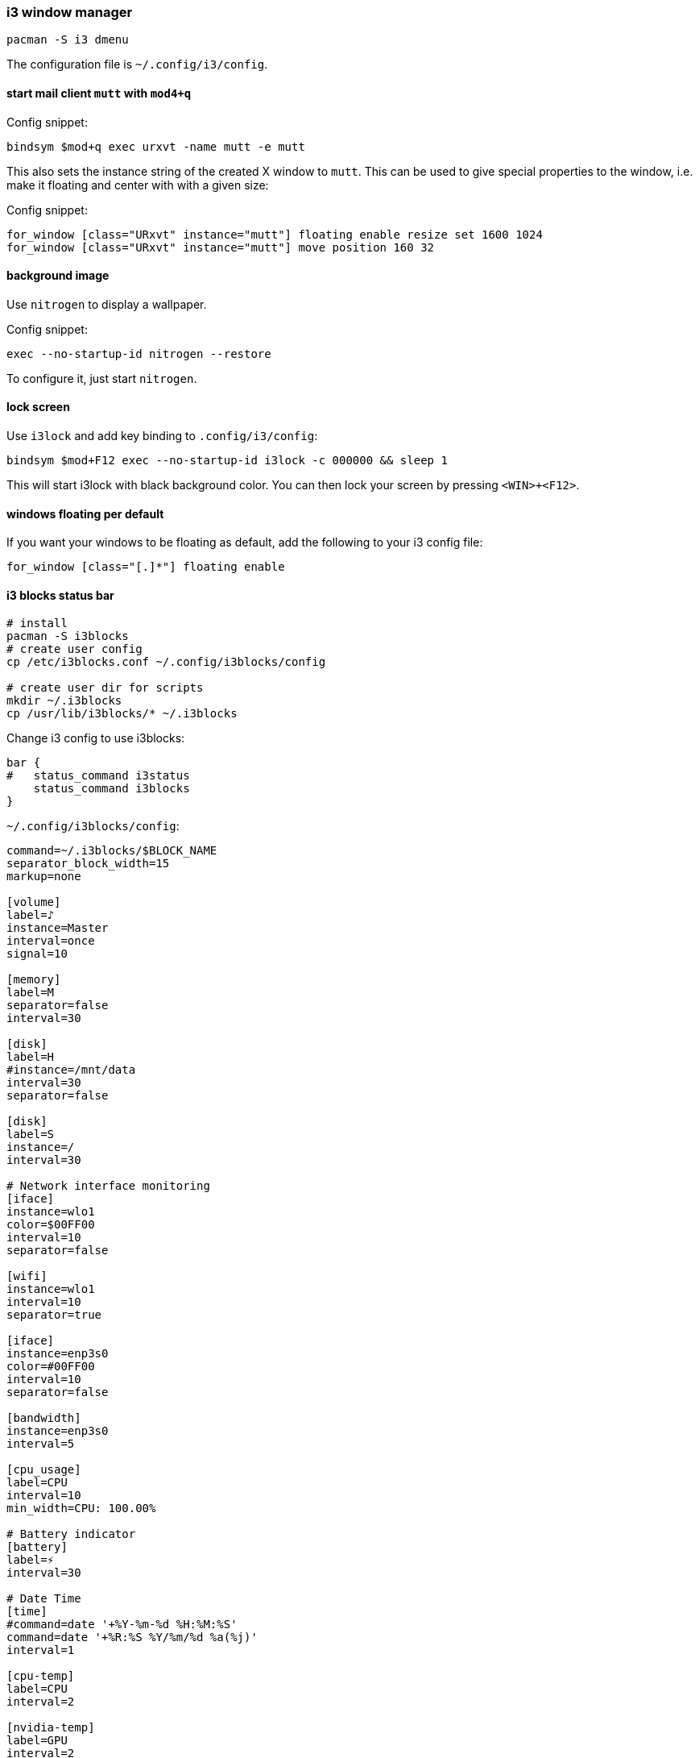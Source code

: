 === i3 window manager

[source,bash]
----
pacman -S i3 dmenu
----

The configuration file is `~/.config/i3/config`.

==== start mail client `mutt` with `mod4+q`

Config snippet:

----
bindsym $mod+q exec urxvt -name mutt -e mutt
----

This also sets the instance string of the created X window to `mutt`. This can be used to give special properties to the window, i.e. make it floating and center with with a given size:


Config snippet:

----
for_window [class="URxvt" instance="mutt"] floating enable resize set 1600 1024
for_window [class="URxvt" instance="mutt"] move position 160 32
----

==== background image

Use `nitrogen` to display a wallpaper.

Config snippet:

----
exec --no-startup-id nitrogen --restore
----

To configure it, just start `nitrogen`.

==== lock screen

Use `i3lock` and add key binding to `.config/i3/config`:

----
bindsym $mod+F12 exec --no-startup-id i3lock -c 000000 && sleep 1
----

This will start i3lock with black background color. You can then
lock your screen by pressing `<WIN>+<F12>`.

==== windows floating per default

If you want your windows to be floating as default, add the following
to your i3 config file:

----
for_window [class="[.]*"] floating enable
----

==== i3 blocks status bar

[source,bash]
----
# install
pacman -S i3blocks
# create user config
cp /etc/i3blocks.conf ~/.config/i3blocks/config

# create user dir for scripts
mkdir ~/.i3blocks
cp /usr/lib/i3blocks/* ~/.i3blocks
----

Change i3 config to use i3blocks:

----
bar {
#   status_command i3status
    status_command i3blocks
}
----


`~/.config/i3blocks/config`:

----
command=~/.i3blocks/$BLOCK_NAME
separator_block_width=15
markup=none

[volume]
label=♪
instance=Master
interval=once
signal=10

[memory]
label=M
separator=false
interval=30

[disk]
label=H
#instance=/mnt/data
interval=30
separator=false

[disk]
label=S
instance=/
interval=30

# Network interface monitoring
[iface]
instance=wlo1
color=$00FF00
interval=10
separator=false

[wifi]
instance=wlo1
interval=10
separator=true

[iface]
instance=enp3s0
color=#00FF00
interval=10
separator=false

[bandwidth]
instance=enp3s0
interval=5

[cpu_usage]
label=CPU
interval=10
min_width=CPU: 100.00%

# Battery indicator
[battery]
label=⚡
interval=30

# Date Time
[time]
#command=date '+%Y-%m-%d %H:%M:%S'
command=date '+%R:%S %Y/%m/%d %a(%j)'
interval=1

[cpu-temp]
label=CPU
interval=2

[nvidia-temp]
label=GPU
interval=2
----

<<<
`~/.i3blocks/cpu-temp`:

[source,bash]
----
#!/bin/bash
temp=$(
    sensors 'coretemp-*' \
        | grep '^Package id' \
        | awk '{ print $4 }' \
        | grep -o '[0-9]\+' \
        | head -n1
)

printf '%s\u2009°C\n' $temp

if [[ "$temp" -lt 50 ]]; then
    printf '\n#00FF00'
elif [[ "$temp" -lt 60 ]]; then
    printf '\n#55FF00'
elif [[ "$temp" -lt 70 ]]; then
    printf '\n#FFFF00'
elif [[ "$temp" -lt 80 ]]; then
    printf '\n#FF5500'
else
    printf '\n#FF0000'
fi
----

<<<
`~/.i3blocks/nvidia-temp`:

[source,bash]
----
#!/bin/bash
temp=$(
    sensors 'nouveau-*' \
        | grep '^temp1' \
        | awk '{ print $2 }' \
        | grep -o '[0-9]\+' \
        | head -n1
)

if [[ "$temp" -gt 500 ]]; then
    printf "na"
    exit 0
fi

printf '%s\u2009°C\n' $temp

if [[ "$temp" -lt 50 ]]; then
    printf '\n#00FF00'
elif [[ "$temp" -lt 60 ]]; then
    printf '\n#55FF00'
elif [[ "$temp" -lt 70 ]]; then
    printf '\n#FFFF00'
elif [[ "$temp" -lt 80 ]]; then
    printf '\n#FF5500'
else
    printf '\n#FF0000'
fi
----

<<<
`~/.i3blocks/wifi`:

[source,bash]
----
#!/bin/bash
# Copyright (C) 2014 Alexander Keller <github@nycroth.com>

# This program is free software: you can redistribute it and/or modify
# it under the terms of the GNU General Public License as published by
# the Free Software Foundation, either version 3 of the License, or
# (at your option) any later version.

# This program is distributed in the hope that it will be useful,
# but WITHOUT ANY WARRANTY; without even the implied warranty of
# MERCHANTABILITY or FITNESS FOR A PARTICULAR PURPOSE.  See the
# GNU General Public License for more details.

# You should have received a copy of the GNU General Public License
# along with this program.  If not, see <http://www.gnu.org/licenses/>.

#------------------------------------------------------------------------

INTERFACE="${BLOCK_INSTANCE:-wlan0}"

#------------------------------------------------------------------------

# As per #36 -- It is transparent: e.g. if the machine has no battery or wireless
# connection (think desktop), the corresponding block should not be displayed.
[[ ! -d /sys/class/net/${INTERFACE}/wireless ]] ||
    [[ "$(cat /sys/class/net/$INTERFACE/operstate)" = 'down' ]] && exit

#------------------------------------------------------------------------

QUALITY=$(grep $INTERFACE /proc/net/wireless | awk '{ print int($3 * 100 / 70) }')

#------------------------------------------------------------------------
WNAME=$(netctl list | grep '*' | cut -d- -f2)

echo "$QUALITY% $WNAME" # full text
echo "$QUALITY% $WNAME" # short text

# color
if [[ $QUALITY -ge 80 ]]; then
    echo "#00FF00"
elif [[ $QUALITY -lt 80 ]]; then
    echo "#FFF600"
elif [[ $QUALITY -lt 60 ]]; then
    echo "#FFAE00"
elif [[ $QUALITY -lt 40 ]]; then
    echo "#FF0000"
fi
----

==== rofi task switcher

`rofi` can be used as a nice combination of task switcher and executor to replace `dmenu`.

Install it with

----
sudo pacman -S rofi
----

Use a script to bind the combi mode to a key in `~/.config/i3/config`. Direct execution failed for me.

----
bindsym $mod+Tab exec --no-startup-id ~/.scripts/rofi
----

And the script `~/.scripts/rofi`:

[source,bash]
----
#!/bin/bash
rofi -combi-modi window,drun -show combi -modi combi
----

